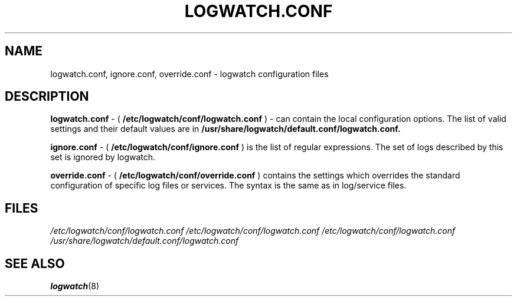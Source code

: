.\" Written by Ivana Varekova <varekova@redhat.com>.
.TH LOGWATCH.CONF 5 2010-02-10 "GNU" "Linux Programmer's Manual"
.SH NAME
logwatch.conf, ignore.conf, override.conf - logwatch configuration files
.SH DESCRIPTION

.BR logwatch.conf
- (
.BR /etc/logwatch/conf/logwatch.conf
)
- can contain the local configuration options.
The list of valid settings and their default values are in
.BR /usr/share/logwatch/default.conf/logwatch.conf.

.BR ignore.conf
- (
.BR /etc/logwatch/conf/ignore.conf
)
is the list of regular expressions.
The set of logs described by this set is ignored by logwatch.

.BR override.conf
- (
.BR /etc/logwatch/conf/override.conf
)
contains the settings which overrides the standard configuration
of specific log files or services. The syntax is the same as in
log/service files.

.SH FILES
.I /etc/logwatch/conf/logwatch.conf
.I /etc/logwatch/conf/logwatch.conf
.I /etc/logwatch/conf/logwatch.conf
.I /usr/share/logwatch/default.conf/logwatch.conf

.SH "SEE ALSO"
.BR logwatch (8)
